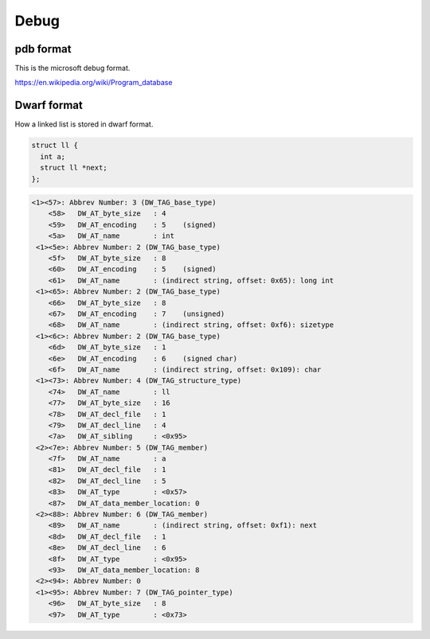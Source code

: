 

Debug
=====

pdb format
----------

This is the microsoft debug format.

https://en.wikipedia.org/wiki/Program_database


Dwarf format
------------

How a linked list is stored in dwarf format.


.. code::

    struct ll {
      int a;
      struct ll *next;
    };


.. code::

    <1><57>: Abbrev Number: 3 (DW_TAG_base_type)
        <58>   DW_AT_byte_size   : 4
        <59>   DW_AT_encoding    : 5    (signed)
        <5a>   DW_AT_name        : int
     <1><5e>: Abbrev Number: 2 (DW_TAG_base_type)
        <5f>   DW_AT_byte_size   : 8
        <60>   DW_AT_encoding    : 5    (signed)
        <61>   DW_AT_name        : (indirect string, offset: 0x65): long int
     <1><65>: Abbrev Number: 2 (DW_TAG_base_type)
        <66>   DW_AT_byte_size   : 8
        <67>   DW_AT_encoding    : 7    (unsigned)
        <68>   DW_AT_name        : (indirect string, offset: 0xf6): sizetype
     <1><6c>: Abbrev Number: 2 (DW_TAG_base_type)
        <6d>   DW_AT_byte_size   : 1
        <6e>   DW_AT_encoding    : 6    (signed char)
        <6f>   DW_AT_name        : (indirect string, offset: 0x109): char
     <1><73>: Abbrev Number: 4 (DW_TAG_structure_type)
        <74>   DW_AT_name        : ll
        <77>   DW_AT_byte_size   : 16
        <78>   DW_AT_decl_file   : 1
        <79>   DW_AT_decl_line   : 4
        <7a>   DW_AT_sibling     : <0x95>
     <2><7e>: Abbrev Number: 5 (DW_TAG_member)
        <7f>   DW_AT_name        : a
        <81>   DW_AT_decl_file   : 1
        <82>   DW_AT_decl_line   : 5
        <83>   DW_AT_type        : <0x57>
        <87>   DW_AT_data_member_location: 0
     <2><88>: Abbrev Number: 6 (DW_TAG_member)
        <89>   DW_AT_name        : (indirect string, offset: 0xf1): next
        <8d>   DW_AT_decl_file   : 1
        <8e>   DW_AT_decl_line   : 6
        <8f>   DW_AT_type        : <0x95>
        <93>   DW_AT_data_member_location: 8
     <2><94>: Abbrev Number: 0
     <1><95>: Abbrev Number: 7 (DW_TAG_pointer_type)
        <96>   DW_AT_byte_size   : 8
        <97>   DW_AT_type        : <0x73>


